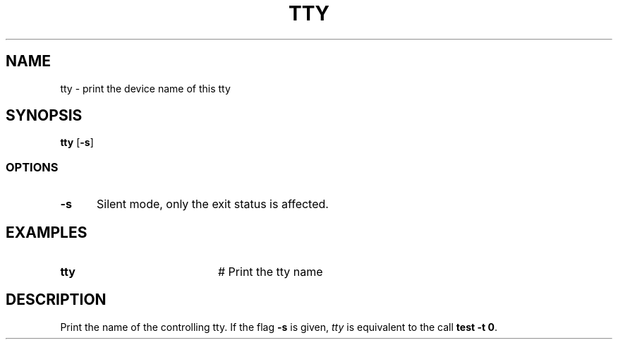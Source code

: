 .TH TTY 1
.SH NAME
tty \- print the device name of this tty
.SH SYNOPSIS
\fBtty \fR[\fB\-s\fR]\fR
.br
.SS OPTIONS
.TP 5
.B \-s
Silent mode, only the exit status is affected.
.SH EXAMPLES
.TP 20
.B tty
# Print the tty name
.SH DESCRIPTION
.PP
Print the name of the controlling tty. If the flag \fB\-s\fR is given,
\fItty\fR is equivalent to the call \fBtest \-t 0\fR.
